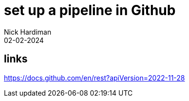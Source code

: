 = set up a pipeline in Github
Nick Hardiman 
:source-highlighter: highlight.js
:revdate: 02-02-2024

== links

https://docs.github.com/en/rest?apiVersion=2022-11-28
